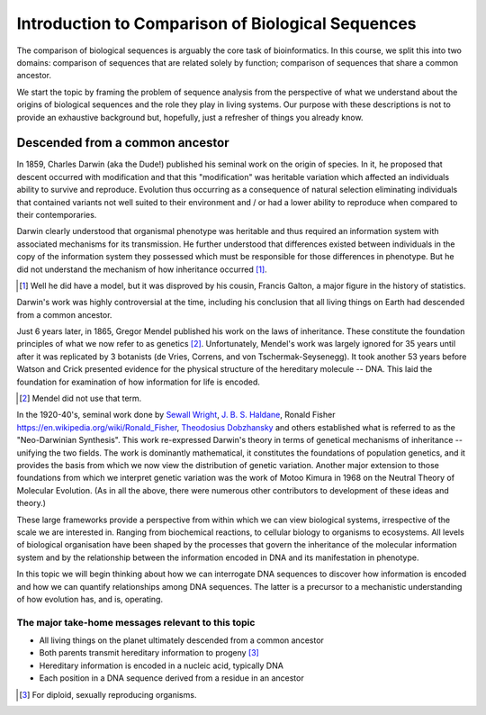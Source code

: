 Introduction to Comparison of Biological Sequences
==================================================

The comparison of biological sequences is arguably the core task of bioinformatics. In this course, we split this into two domains: comparison of sequences that are related solely by function; comparison of sequences that share a common ancestor.

We start the topic by framing the problem of sequence analysis from the perspective of what we understand about the origins of biological sequences and the role they play in living systems. Our purpose with these descriptions is not to provide an exhaustive background but, hopefully, just a refresher of things you already know.

Descended from a common ancestor
--------------------------------

In 1859, Charles Darwin (aka the Dude!) published his seminal work on the origin of species. In it, he proposed that descent occurred with modification and that this "modification" was heritable variation which affected an individuals ability to survive and reproduce. Evolution thus occurring as a consequence of natural selection eliminating individuals that contained variants not well suited to their environment and / or had a lower ability to reproduce when compared to their contemporaries.

Darwin clearly understood that organismal phenotype was heritable and thus required an information system with associated mechanisms for its transmission. He further understood that differences existed between individuals in the copy of the information system they possessed which must be responsible for those differences in phenotype. But he did not understand the mechanism of how inheritance occurred [1]_.

.. [1] Well he did have a model, but it was disproved by his cousin, Francis Galton, a major figure in the history of statistics.

Darwin's work was highly controversial at the time, including his conclusion that all living things on Earth had descended from a common ancestor.

Just 6 years later, in 1865, Gregor Mendel published his work on the laws of inheritance. These constitute the foundation principles of what we now refer to as genetics [2]_. Unfortunately, Mendel's work was largely ignored for 35 years until after it was replicated by 3 botanists (de Vries, Correns, and von Tschermak-Seysenegg). It took another 53 years before Watson and Crick presented evidence for the physical structure of the hereditary molecule -- DNA. This laid the foundation for examination of how information for life is encoded.

.. [2] Mendel did not use that term.

In the 1920-40's, seminal work done by `Sewall Wright <https://en.wikipedia.org/wiki/Sewall_Wright>`_, `J. B. S. Haldane <https://en.wikipedia.org/wiki/J._B._S._Haldane>`_, Ronald Fisher `<https://en.wikipedia.org/wiki/Ronald_Fisher>`_, `Theodosius Dobzhansky <https://en.wikipedia.org/wiki/Theodosius_Dobzhansky>`_ and others established what is referred to as the "Neo-Darwinian Synthesis". This work re-expressed Darwin's theory in terms of genetical mechanisms of inheritance -- unifying the two fields. The work is dominantly mathematical, it constitutes the foundations of population genetics, and it provides the basis from which we now view the distribution of genetic variation. Another major extension to those foundations from which we interpret genetic variation was the work of Motoo Kimura in 1968 on the Neutral Theory of Molecular Evolution. (As in all the above, there were numerous other contributors to development of these ideas and theory.)

These large frameworks provide a perspective from within which we can view biological systems, irrespective of the scale we are interested in. Ranging from biochemical reactions, to cellular biology to organisms to ecosystems. All levels of biological organisation have been shaped by the processes that govern the inheritance of the molecular information system and by the relationship between the information encoded in DNA and its manifestation in phenotype.

In this topic we will begin thinking about how we can interrogate DNA sequences to discover how information is encoded and how we can quantify relationships among DNA sequences. The latter is a precursor to a mechanistic understanding of how evolution has, and is, operating.

The major take-home messages relevant to this topic
^^^^^^^^^^^^^^^^^^^^^^^^^^^^^^^^^^^^^^^^^^^^^^^^^^^

- All living things on the planet ultimately descended from a common ancestor
- Both parents transmit hereditary information to progeny [3]_
- Hereditary information is encoded in a nucleic acid, typically DNA
- Each position in a DNA sequence derived from a residue in an ancestor

.. [3] For diploid, sexually reproducing organisms.

